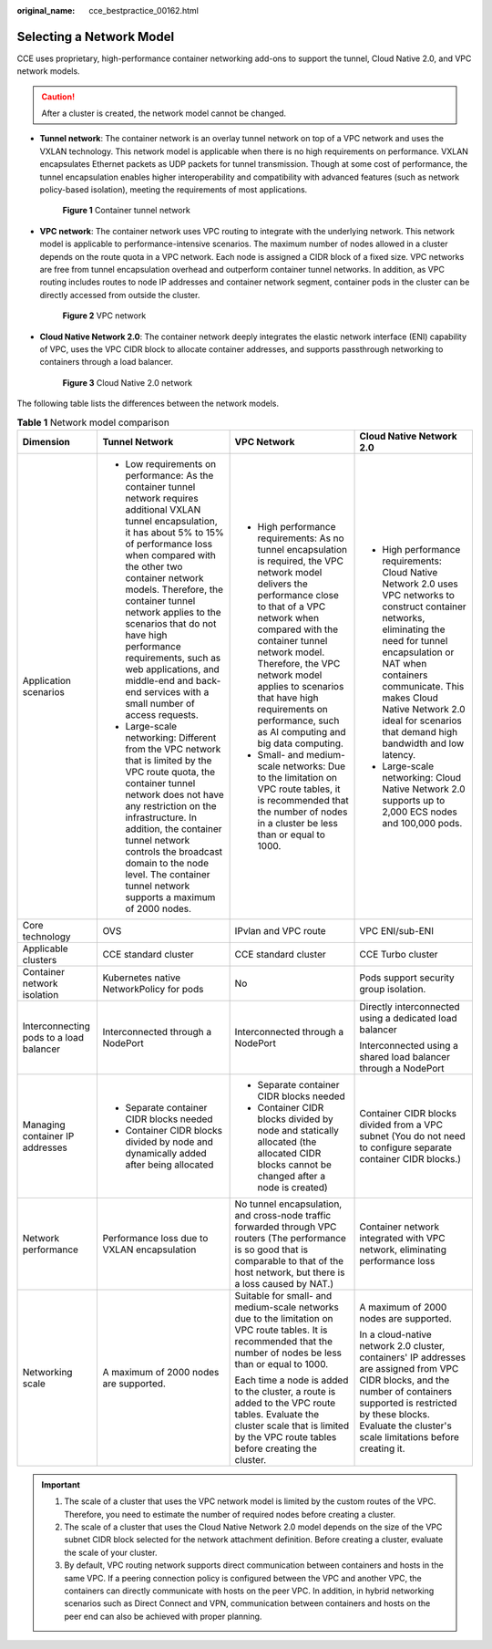 :original_name: cce_bestpractice_00162.html

.. _cce_bestpractice_00162:

Selecting a Network Model
=========================

CCE uses proprietary, high-performance container networking add-ons to support the tunnel, Cloud Native 2.0, and VPC network models.

.. caution::

   After a cluster is created, the network model cannot be changed.

-  **Tunnel network**: The container network is an overlay tunnel network on top of a VPC network and uses the VXLAN technology. This network model is applicable when there is no high requirements on performance. VXLAN encapsulates Ethernet packets as UDP packets for tunnel transmission. Though at some cost of performance, the tunnel encapsulation enables higher interoperability and compatibility with advanced features (such as network policy-based isolation), meeting the requirements of most applications.


   .. figure:: /_static/images/en-us_image_0000002218659274.png
      :alt: **Figure 1** Container tunnel network

      **Figure 1** Container tunnel network

-  **VPC network**: The container network uses VPC routing to integrate with the underlying network. This network model is applicable to performance-intensive scenarios. The maximum number of nodes allowed in a cluster depends on the route quota in a VPC network. Each node is assigned a CIDR block of a fixed size. VPC networks are free from tunnel encapsulation overhead and outperform container tunnel networks. In addition, as VPC routing includes routes to node IP addresses and container network segment, container pods in the cluster can be directly accessed from outside the cluster.


   .. figure:: /_static/images/en-us_image_0000002253778901.png
      :alt: **Figure 2** VPC network

      **Figure 2** VPC network

-  **Cloud Native Network 2.0**: The container network deeply integrates the elastic network interface (ENI) capability of VPC, uses the VPC CIDR block to allocate container addresses, and supports passthrough networking to containers through a load balancer.


   .. figure:: /_static/images/en-us_image_0000002253619005.png
      :alt: **Figure 3** Cloud Native 2.0 network

      **Figure 3** Cloud Native 2.0 network

The following table lists the differences between the network models.

.. table:: **Table 1** Network model comparison

   +-----------------------------------------+---------------------------------------------------------------------------------------------------------------------------------------------------------------------------------------------------------------------------------------------------------------------------------------------------------------------------------------------------------------------------------------------------------------------------------------------------+---------------------------------------------------------------------------------------------------------------------------------------------------------------------------------------------------------------------------------------------------------------------------------------------------------------------------------------------------------------+-----------------------------------------------------------------------------------------------------------------------------------------------------------------------------------------------------------------------------------------------------------------------------------------------------+
   | Dimension                               | Tunnel Network                                                                                                                                                                                                                                                                                                                                                                                                                                    | VPC Network                                                                                                                                                                                                                                                                                                                                                   | Cloud Native Network 2.0                                                                                                                                                                                                                                                                            |
   +=========================================+===================================================================================================================================================================================================================================================================================================================================================================================================================================================+===============================================================================================================================================================================================================================================================================================================================================================+=====================================================================================================================================================================================================================================================================================================+
   | Application scenarios                   | -  Low requirements on performance: As the container tunnel network requires additional VXLAN tunnel encapsulation, it has about 5% to 15% of performance loss when compared with the other two container network models. Therefore, the container tunnel network applies to the scenarios that do not have high performance requirements, such as web applications, and middle-end and back-end services with a small number of access requests. | -  High performance requirements: As no tunnel encapsulation is required, the VPC network model delivers the performance close to that of a VPC network when compared with the container tunnel network model. Therefore, the VPC network model applies to scenarios that have high requirements on performance, such as AI computing and big data computing. | -  High performance requirements: Cloud Native Network 2.0 uses VPC networks to construct container networks, eliminating the need for tunnel encapsulation or NAT when containers communicate. This makes Cloud Native Network 2.0 ideal for scenarios that demand high bandwidth and low latency. |
   |                                         | -  Large-scale networking: Different from the VPC network that is limited by the VPC route quota, the container tunnel network does not have any restriction on the infrastructure. In addition, the container tunnel network controls the broadcast domain to the node level. The container tunnel network supports a maximum of 2000 nodes.                                                                                                     | -  Small- and medium-scale networks: Due to the limitation on VPC route tables, it is recommended that the number of nodes in a cluster be less than or equal to 1000.                                                                                                                                                                                        | -  Large-scale networking: Cloud Native Network 2.0 supports up to 2,000 ECS nodes and 100,000 pods.                                                                                                                                                                                                |
   +-----------------------------------------+---------------------------------------------------------------------------------------------------------------------------------------------------------------------------------------------------------------------------------------------------------------------------------------------------------------------------------------------------------------------------------------------------------------------------------------------------+---------------------------------------------------------------------------------------------------------------------------------------------------------------------------------------------------------------------------------------------------------------------------------------------------------------------------------------------------------------+-----------------------------------------------------------------------------------------------------------------------------------------------------------------------------------------------------------------------------------------------------------------------------------------------------+
   | Core technology                         | OVS                                                                                                                                                                                                                                                                                                                                                                                                                                               | IPvlan and VPC route                                                                                                                                                                                                                                                                                                                                          | VPC ENI/sub-ENI                                                                                                                                                                                                                                                                                     |
   +-----------------------------------------+---------------------------------------------------------------------------------------------------------------------------------------------------------------------------------------------------------------------------------------------------------------------------------------------------------------------------------------------------------------------------------------------------------------------------------------------------+---------------------------------------------------------------------------------------------------------------------------------------------------------------------------------------------------------------------------------------------------------------------------------------------------------------------------------------------------------------+-----------------------------------------------------------------------------------------------------------------------------------------------------------------------------------------------------------------------------------------------------------------------------------------------------+
   | Applicable clusters                     | CCE standard cluster                                                                                                                                                                                                                                                                                                                                                                                                                              | CCE standard cluster                                                                                                                                                                                                                                                                                                                                          | CCE Turbo cluster                                                                                                                                                                                                                                                                                   |
   +-----------------------------------------+---------------------------------------------------------------------------------------------------------------------------------------------------------------------------------------------------------------------------------------------------------------------------------------------------------------------------------------------------------------------------------------------------------------------------------------------------+---------------------------------------------------------------------------------------------------------------------------------------------------------------------------------------------------------------------------------------------------------------------------------------------------------------------------------------------------------------+-----------------------------------------------------------------------------------------------------------------------------------------------------------------------------------------------------------------------------------------------------------------------------------------------------+
   | Container network isolation             | Kubernetes native NetworkPolicy for pods                                                                                                                                                                                                                                                                                                                                                                                                          | No                                                                                                                                                                                                                                                                                                                                                            | Pods support security group isolation.                                                                                                                                                                                                                                                              |
   +-----------------------------------------+---------------------------------------------------------------------------------------------------------------------------------------------------------------------------------------------------------------------------------------------------------------------------------------------------------------------------------------------------------------------------------------------------------------------------------------------------+---------------------------------------------------------------------------------------------------------------------------------------------------------------------------------------------------------------------------------------------------------------------------------------------------------------------------------------------------------------+-----------------------------------------------------------------------------------------------------------------------------------------------------------------------------------------------------------------------------------------------------------------------------------------------------+
   | Interconnecting pods to a load balancer | Interconnected through a NodePort                                                                                                                                                                                                                                                                                                                                                                                                                 | Interconnected through a NodePort                                                                                                                                                                                                                                                                                                                             | Directly interconnected using a dedicated load balancer                                                                                                                                                                                                                                             |
   |                                         |                                                                                                                                                                                                                                                                                                                                                                                                                                                   |                                                                                                                                                                                                                                                                                                                                                               |                                                                                                                                                                                                                                                                                                     |
   |                                         |                                                                                                                                                                                                                                                                                                                                                                                                                                                   |                                                                                                                                                                                                                                                                                                                                                               | Interconnected using a shared load balancer through a NodePort                                                                                                                                                                                                                                      |
   +-----------------------------------------+---------------------------------------------------------------------------------------------------------------------------------------------------------------------------------------------------------------------------------------------------------------------------------------------------------------------------------------------------------------------------------------------------------------------------------------------------+---------------------------------------------------------------------------------------------------------------------------------------------------------------------------------------------------------------------------------------------------------------------------------------------------------------------------------------------------------------+-----------------------------------------------------------------------------------------------------------------------------------------------------------------------------------------------------------------------------------------------------------------------------------------------------+
   | Managing container IP addresses         | -  Separate container CIDR blocks needed                                                                                                                                                                                                                                                                                                                                                                                                          | -  Separate container CIDR blocks needed                                                                                                                                                                                                                                                                                                                      | Container CIDR blocks divided from a VPC subnet (You do not need to configure separate container CIDR blocks.)                                                                                                                                                                                      |
   |                                         | -  Container CIDR blocks divided by node and dynamically added after being allocated                                                                                                                                                                                                                                                                                                                                                              | -  Container CIDR blocks divided by node and statically allocated (the allocated CIDR blocks cannot be changed after a node is created)                                                                                                                                                                                                                       |                                                                                                                                                                                                                                                                                                     |
   +-----------------------------------------+---------------------------------------------------------------------------------------------------------------------------------------------------------------------------------------------------------------------------------------------------------------------------------------------------------------------------------------------------------------------------------------------------------------------------------------------------+---------------------------------------------------------------------------------------------------------------------------------------------------------------------------------------------------------------------------------------------------------------------------------------------------------------------------------------------------------------+-----------------------------------------------------------------------------------------------------------------------------------------------------------------------------------------------------------------------------------------------------------------------------------------------------+
   | Network performance                     | Performance loss due to VXLAN encapsulation                                                                                                                                                                                                                                                                                                                                                                                                       | No tunnel encapsulation, and cross-node traffic forwarded through VPC routers (The performance is so good that is comparable to that of the host network, but there is a loss caused by NAT.)                                                                                                                                                                 | Container network integrated with VPC network, eliminating performance loss                                                                                                                                                                                                                         |
   +-----------------------------------------+---------------------------------------------------------------------------------------------------------------------------------------------------------------------------------------------------------------------------------------------------------------------------------------------------------------------------------------------------------------------------------------------------------------------------------------------------+---------------------------------------------------------------------------------------------------------------------------------------------------------------------------------------------------------------------------------------------------------------------------------------------------------------------------------------------------------------+-----------------------------------------------------------------------------------------------------------------------------------------------------------------------------------------------------------------------------------------------------------------------------------------------------+
   | Networking scale                        | A maximum of 2000 nodes are supported.                                                                                                                                                                                                                                                                                                                                                                                                            | Suitable for small- and medium-scale networks due to the limitation on VPC route tables. It is recommended that the number of nodes be less than or equal to 1000.                                                                                                                                                                                            | A maximum of 2000 nodes are supported.                                                                                                                                                                                                                                                              |
   |                                         |                                                                                                                                                                                                                                                                                                                                                                                                                                                   |                                                                                                                                                                                                                                                                                                                                                               |                                                                                                                                                                                                                                                                                                     |
   |                                         |                                                                                                                                                                                                                                                                                                                                                                                                                                                   | Each time a node is added to the cluster, a route is added to the VPC route tables. Evaluate the cluster scale that is limited by the VPC route tables before creating the cluster.                                                                                                                                                                           | In a cloud-native network 2.0 cluster, containers' IP addresses are assigned from VPC CIDR blocks, and the number of containers supported is restricted by these blocks. Evaluate the cluster's scale limitations before creating it.                                                               |
   +-----------------------------------------+---------------------------------------------------------------------------------------------------------------------------------------------------------------------------------------------------------------------------------------------------------------------------------------------------------------------------------------------------------------------------------------------------------------------------------------------------+---------------------------------------------------------------------------------------------------------------------------------------------------------------------------------------------------------------------------------------------------------------------------------------------------------------------------------------------------------------+-----------------------------------------------------------------------------------------------------------------------------------------------------------------------------------------------------------------------------------------------------------------------------------------------------+

.. important::

   #. The scale of a cluster that uses the VPC network model is limited by the custom routes of the VPC. Therefore, you need to estimate the number of required nodes before creating a cluster.
   #. The scale of a cluster that uses the Cloud Native Network 2.0 model depends on the size of the VPC subnet CIDR block selected for the network attachment definition. Before creating a cluster, evaluate the scale of your cluster.
   #. By default, VPC routing network supports direct communication between containers and hosts in the same VPC. If a peering connection policy is configured between the VPC and another VPC, the containers can directly communicate with hosts on the peer VPC. In addition, in hybrid networking scenarios such as Direct Connect and VPN, communication between containers and hosts on the peer end can also be achieved with proper planning.
